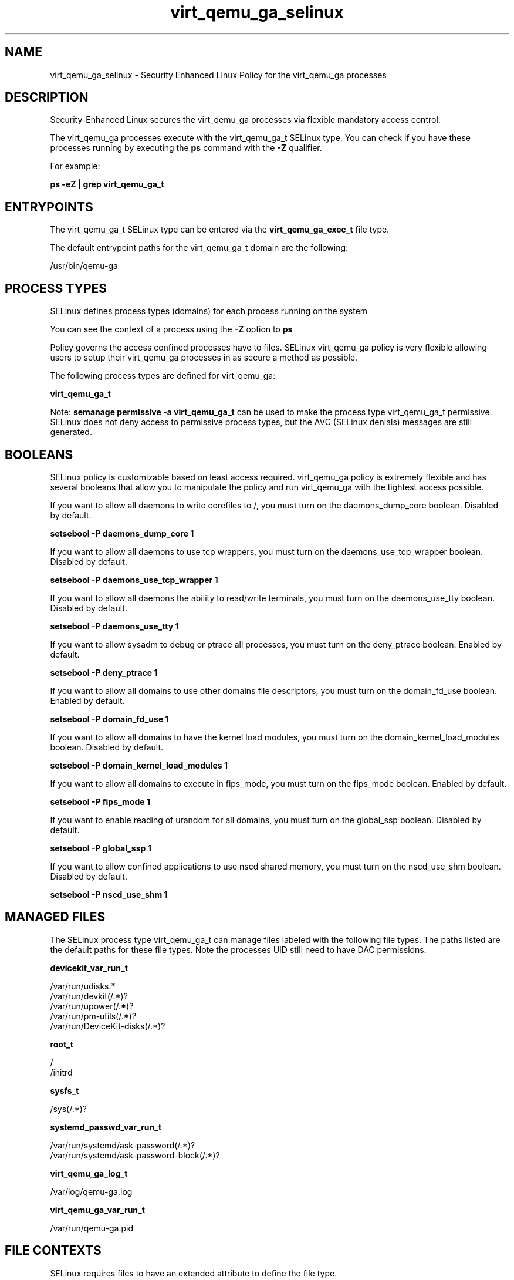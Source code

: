 .TH  "virt_qemu_ga_selinux"  "8"  "13-01-16" "virt_qemu_ga" "SELinux Policy documentation for virt_qemu_ga"
.SH "NAME"
virt_qemu_ga_selinux \- Security Enhanced Linux Policy for the virt_qemu_ga processes
.SH "DESCRIPTION"

Security-Enhanced Linux secures the virt_qemu_ga processes via flexible mandatory access control.

The virt_qemu_ga processes execute with the virt_qemu_ga_t SELinux type. You can check if you have these processes running by executing the \fBps\fP command with the \fB\-Z\fP qualifier.

For example:

.B ps -eZ | grep virt_qemu_ga_t


.SH "ENTRYPOINTS"

The virt_qemu_ga_t SELinux type can be entered via the \fBvirt_qemu_ga_exec_t\fP file type.

The default entrypoint paths for the virt_qemu_ga_t domain are the following:

/usr/bin/qemu-ga
.SH PROCESS TYPES
SELinux defines process types (domains) for each process running on the system
.PP
You can see the context of a process using the \fB\-Z\fP option to \fBps\bP
.PP
Policy governs the access confined processes have to files.
SELinux virt_qemu_ga policy is very flexible allowing users to setup their virt_qemu_ga processes in as secure a method as possible.
.PP
The following process types are defined for virt_qemu_ga:

.EX
.B virt_qemu_ga_t
.EE
.PP
Note:
.B semanage permissive -a virt_qemu_ga_t
can be used to make the process type virt_qemu_ga_t permissive. SELinux does not deny access to permissive process types, but the AVC (SELinux denials) messages are still generated.

.SH BOOLEANS
SELinux policy is customizable based on least access required.  virt_qemu_ga policy is extremely flexible and has several booleans that allow you to manipulate the policy and run virt_qemu_ga with the tightest access possible.


.PP
If you want to allow all daemons to write corefiles to /, you must turn on the daemons_dump_core boolean. Disabled by default.

.EX
.B setsebool -P daemons_dump_core 1

.EE

.PP
If you want to allow all daemons to use tcp wrappers, you must turn on the daemons_use_tcp_wrapper boolean. Disabled by default.

.EX
.B setsebool -P daemons_use_tcp_wrapper 1

.EE

.PP
If you want to allow all daemons the ability to read/write terminals, you must turn on the daemons_use_tty boolean. Disabled by default.

.EX
.B setsebool -P daemons_use_tty 1

.EE

.PP
If you want to allow sysadm to debug or ptrace all processes, you must turn on the deny_ptrace boolean. Enabled by default.

.EX
.B setsebool -P deny_ptrace 1

.EE

.PP
If you want to allow all domains to use other domains file descriptors, you must turn on the domain_fd_use boolean. Enabled by default.

.EX
.B setsebool -P domain_fd_use 1

.EE

.PP
If you want to allow all domains to have the kernel load modules, you must turn on the domain_kernel_load_modules boolean. Disabled by default.

.EX
.B setsebool -P domain_kernel_load_modules 1

.EE

.PP
If you want to allow all domains to execute in fips_mode, you must turn on the fips_mode boolean. Enabled by default.

.EX
.B setsebool -P fips_mode 1

.EE

.PP
If you want to enable reading of urandom for all domains, you must turn on the global_ssp boolean. Disabled by default.

.EX
.B setsebool -P global_ssp 1

.EE

.PP
If you want to allow confined applications to use nscd shared memory, you must turn on the nscd_use_shm boolean. Disabled by default.

.EX
.B setsebool -P nscd_use_shm 1

.EE

.SH "MANAGED FILES"

The SELinux process type virt_qemu_ga_t can manage files labeled with the following file types.  The paths listed are the default paths for these file types.  Note the processes UID still need to have DAC permissions.

.br
.B devicekit_var_run_t

	/var/run/udisks.*
.br
	/var/run/devkit(/.*)?
.br
	/var/run/upower(/.*)?
.br
	/var/run/pm-utils(/.*)?
.br
	/var/run/DeviceKit-disks(/.*)?
.br

.br
.B root_t

	/
.br
	/initrd
.br

.br
.B sysfs_t

	/sys(/.*)?
.br

.br
.B systemd_passwd_var_run_t

	/var/run/systemd/ask-password(/.*)?
.br
	/var/run/systemd/ask-password-block(/.*)?
.br

.br
.B virt_qemu_ga_log_t

	/var/log/qemu-ga\.log
.br

.br
.B virt_qemu_ga_var_run_t

	/var/run/qemu-ga\.pid
.br

.SH FILE CONTEXTS
SELinux requires files to have an extended attribute to define the file type.
.PP
You can see the context of a file using the \fB\-Z\fP option to \fBls\bP
.PP
Policy governs the access confined processes have to these files.
SELinux virt_qemu_ga policy is very flexible allowing users to setup their virt_qemu_ga processes in as secure a method as possible.
.PP

.PP
.B STANDARD FILE CONTEXT

SELinux defines the file context types for the virt_qemu_ga, if you wanted to
store files with these types in a diffent paths, you need to execute the semanage command to sepecify alternate labeling and then use restorecon to put the labels on disk.

.B semanage fcontext -a -t virt_qemu_ga_exec_t '/srv/virt_qemu_ga/content(/.*)?'
.br
.B restorecon -R -v /srv/myvirt_qemu_ga_content

Note: SELinux often uses regular expressions to specify labels that match multiple files.

.I The following file types are defined for virt_qemu_ga:


.EX
.PP
.B virt_qemu_ga_exec_t
.EE

- Set files with the virt_qemu_ga_exec_t type, if you want to transition an executable to the virt_qemu_ga_t domain.


.EX
.PP
.B virt_qemu_ga_log_t
.EE

- Set files with the virt_qemu_ga_log_t type, if you want to treat the data as virt qemu ga log data, usually stored under the /var/log directory.


.EX
.PP
.B virt_qemu_ga_var_run_t
.EE

- Set files with the virt_qemu_ga_var_run_t type, if you want to store the virt qemu ga files under the /run or /var/run directory.


.PP
Note: File context can be temporarily modified with the chcon command.  If you want to permanently change the file context you need to use the
.B semanage fcontext
command.  This will modify the SELinux labeling database.  You will need to use
.B restorecon
to apply the labels.

.SH "COMMANDS"
.B semanage fcontext
can also be used to manipulate default file context mappings.
.PP
.B semanage permissive
can also be used to manipulate whether or not a process type is permissive.
.PP
.B semanage module
can also be used to enable/disable/install/remove policy modules.

.B semanage boolean
can also be used to manipulate the booleans

.PP
.B system-config-selinux
is a GUI tool available to customize SELinux policy settings.

.SH AUTHOR
This manual page was auto-generated using
.B "sepolicy manpage"
by Dan Walsh.

.SH "SEE ALSO"
selinux(8), virt_qemu_ga(8), semanage(8), restorecon(8), chcon(1), sepolicy(8)
, setsebool(8), virt_bridgehelper_selinux(8), virt_qmf_selinux(8), virtd_selinux(8), virtd_lxc_selinux(8)